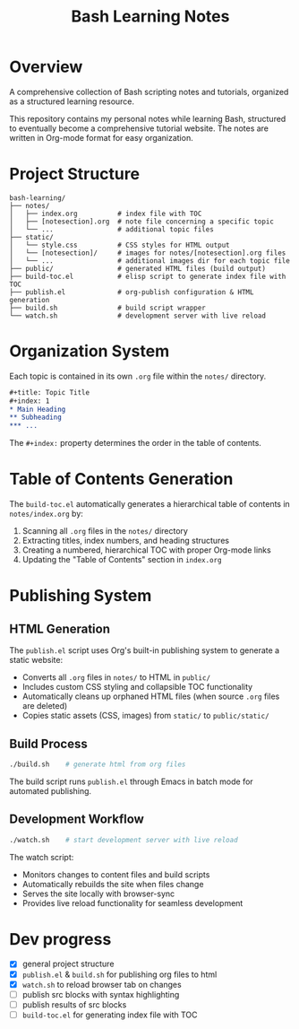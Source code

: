 #+title: Bash Learning Notes

* Overview
A comprehensive collection of Bash scripting notes and tutorials, organized as a structured learning resource.

This repository contains my personal notes while learning Bash, structured to eventually become a comprehensive tutorial website. The notes are written in Org-mode format for easy organization.

* Project Structure
#+begin_example
bash-learning/
├── notes/
│   ├── index.org          # index file with TOC
│   ├── [notesection].org  # note file concerning a specific topic
│   └── ...                # additional topic files
├── static/
│   └── style.css          # CSS styles for HTML output
│   └── [notesection]/     # images for notes/[notesection].org files
│   └── ...                # additional images dir for each topic file
├── public/                # generated HTML files (build output)
├── build-toc.el           # elisp script to generate index file with TOC
├── publish.el             # org-publish configuration & HTML generation
├── build.sh               # build script wrapper
└── watch.sh               # development server with live reload
#+end_example

* Organization System
Each topic is contained in its own =.org= file within the =notes/= directory.

#+begin_src org
,#+title: Topic Title
,#+index: 1
,* Main Heading
,** Subheading
,*** ...
#+end_src

The =#+index:= property determines the order in the table of contents.

* Table of Contents Generation
The =build-toc.el= automatically generates a hierarchical table of contents in =notes/index.org= by:
1. Scanning all =.org= files in the =notes/= directory
2. Extracting titles, index numbers, and heading structures
3. Creating a numbered, hierarchical TOC with proper Org-mode links
4. Updating the "Table of Contents" section in =index.org=

* Publishing System
** HTML Generation
The =publish.el= script uses Org's built-in publishing system to generate a static website:

+ Converts all =.org= files in =notes/= to HTML in =public/=
+ Includes custom CSS styling and collapsible TOC functionality
+ Automatically cleans up orphaned HTML files (when source =.org= files are deleted)
+ Copies static assets (CSS, images) from =static/= to =public/static/=

** Build Process
#+begin_src bash
./build.sh    # generate html from org files
#+end_src

The build script runs =publish.el= through Emacs in batch mode for automated publishing.

** Development Workflow
#+begin_src bash
./watch.sh    # start development server with live reload
#+end_src

The watch script:
+ Monitors changes to content files and build scripts
+ Automatically rebuilds the site when files change
+ Serves the site locally with browser-sync
+ Provides live reload functionality for seamless development

* Dev progress
+ [X] general project structure
+ [X] =publish.el= & =build.sh= for publishing org files to html
+ [X] =watch.sh= to reload browser tab on changes
+ [ ] publish src blocks with syntax highlighting
+ [ ] publish results of src blocks
+ [ ] =build-toc.el= for generating index file with TOC
